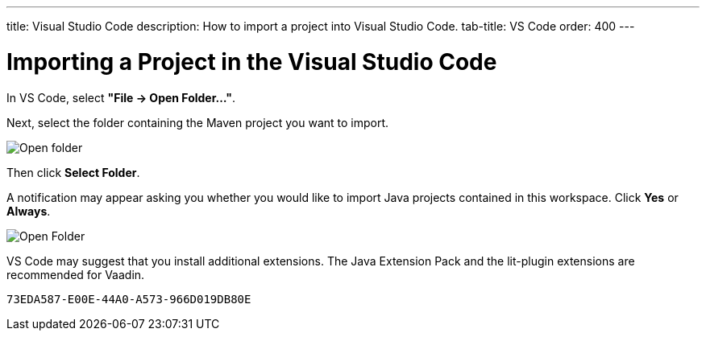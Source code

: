 ---
title: Visual Studio Code
description: How to import a project into Visual Studio Code.
tab-title: VS Code
order: 400
---


= Importing a Project in the Visual Studio Code

In VS Code, select *"File &rarr; Open Folder..."*.

Next, select the folder containing the Maven project you want to import.

image:images/vscode/open-folder.png[Open folder]

Then click *Select Folder*.

A notification may appear asking you whether you would like to import Java projects contained in this workspace. Click [guibutton]*Yes* or [guibutton]*Always*.

image:images/vscode/import-java-projects.png[Open Folder]

VS Code may suggest that you install additional extensions. The Java Extension Pack and the lit-plugin extensions are recommended for Vaadin.


[discussion-id]`73EDA587-E00E-44A0-A573-966D019DB80E`

++++
<style>
[class^=PageHeader-module-descriptionContainer] {display: none;}
</style>
++++
